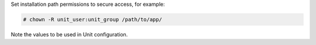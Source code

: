 Set installation path permissions to secure access, for example:

.. code-block:: console

   # chown -R unit_user:unit_group /path/to/app/

Note the values to be used in Unit configuration.
